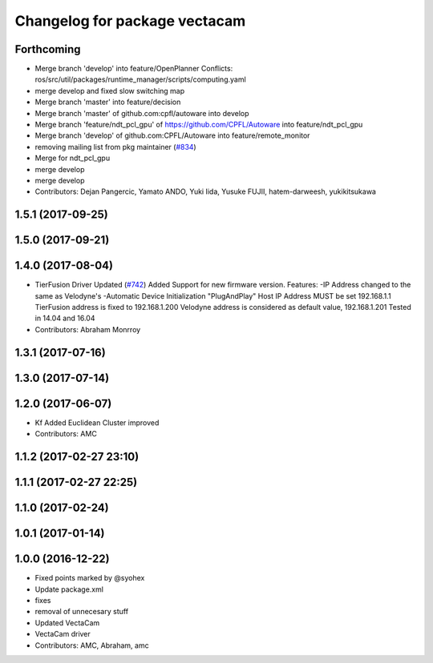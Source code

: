 ^^^^^^^^^^^^^^^^^^^^^^^^^^^^^^
Changelog for package vectacam
^^^^^^^^^^^^^^^^^^^^^^^^^^^^^^

Forthcoming
-----------
* Merge branch 'develop' into feature/OpenPlanner
  Conflicts:
  ros/src/util/packages/runtime_manager/scripts/computing.yaml
* merge develop and fixed slow switching map
* Merge branch 'master' into feature/decision
* Merge branch 'master' of github.com:cpfl/autoware into develop
* Merge branch 'feature/ndt_pcl_gpu' of https://github.com/CPFL/Autoware into feature/ndt_pcl_gpu
* Merge branch 'develop' of github.com:CPFL/Autoware into feature/remote_monitor
* removing mailing list from pkg maintainer (`#834 <https://github.com/CPFL/Autoware/issues/834>`_)
* Merge for ndt_pcl_gpu
* merge develop
* merge develop
* Contributors: Dejan Pangercic, Yamato ANDO, Yuki Iida, Yusuke FUJII, hatem-darweesh, yukikitsukawa

1.5.1 (2017-09-25)
------------------

1.5.0 (2017-09-21)
------------------

1.4.0 (2017-08-04)
------------------
* TierFusion Driver Updated (`#742 <https://github.com/CPFL/Autoware/issues/742>`_)
  Added Support for new firmware version.
  Features:
  -IP Address changed to the same as Velodyne's
  -Automatic Device Initialization "PlugAndPlay"
  Host IP Address MUST be set 192.168.1.1
  TierFusion address is fixed to 192.168.1.200
  Velodyne address is considered as default value, 192.168.1.201
  Tested in 14.04 and 16.04
* Contributors: Abraham Monrroy

1.3.1 (2017-07-16)
------------------

1.3.0 (2017-07-14)
------------------

1.2.0 (2017-06-07)
------------------
* Kf Added
  Euclidean Cluster improved
* Contributors: AMC

1.1.2 (2017-02-27 23:10)
------------------------

1.1.1 (2017-02-27 22:25)
------------------------

1.1.0 (2017-02-24)
------------------

1.0.1 (2017-01-14)
------------------

1.0.0 (2016-12-22)
------------------
* Fixed points marked by @syohex
* Update package.xml
* fixes
* removal of unnecesary stuff
* Updated VectaCam
* VectaCam driver
* Contributors: AMC, Abraham, amc
